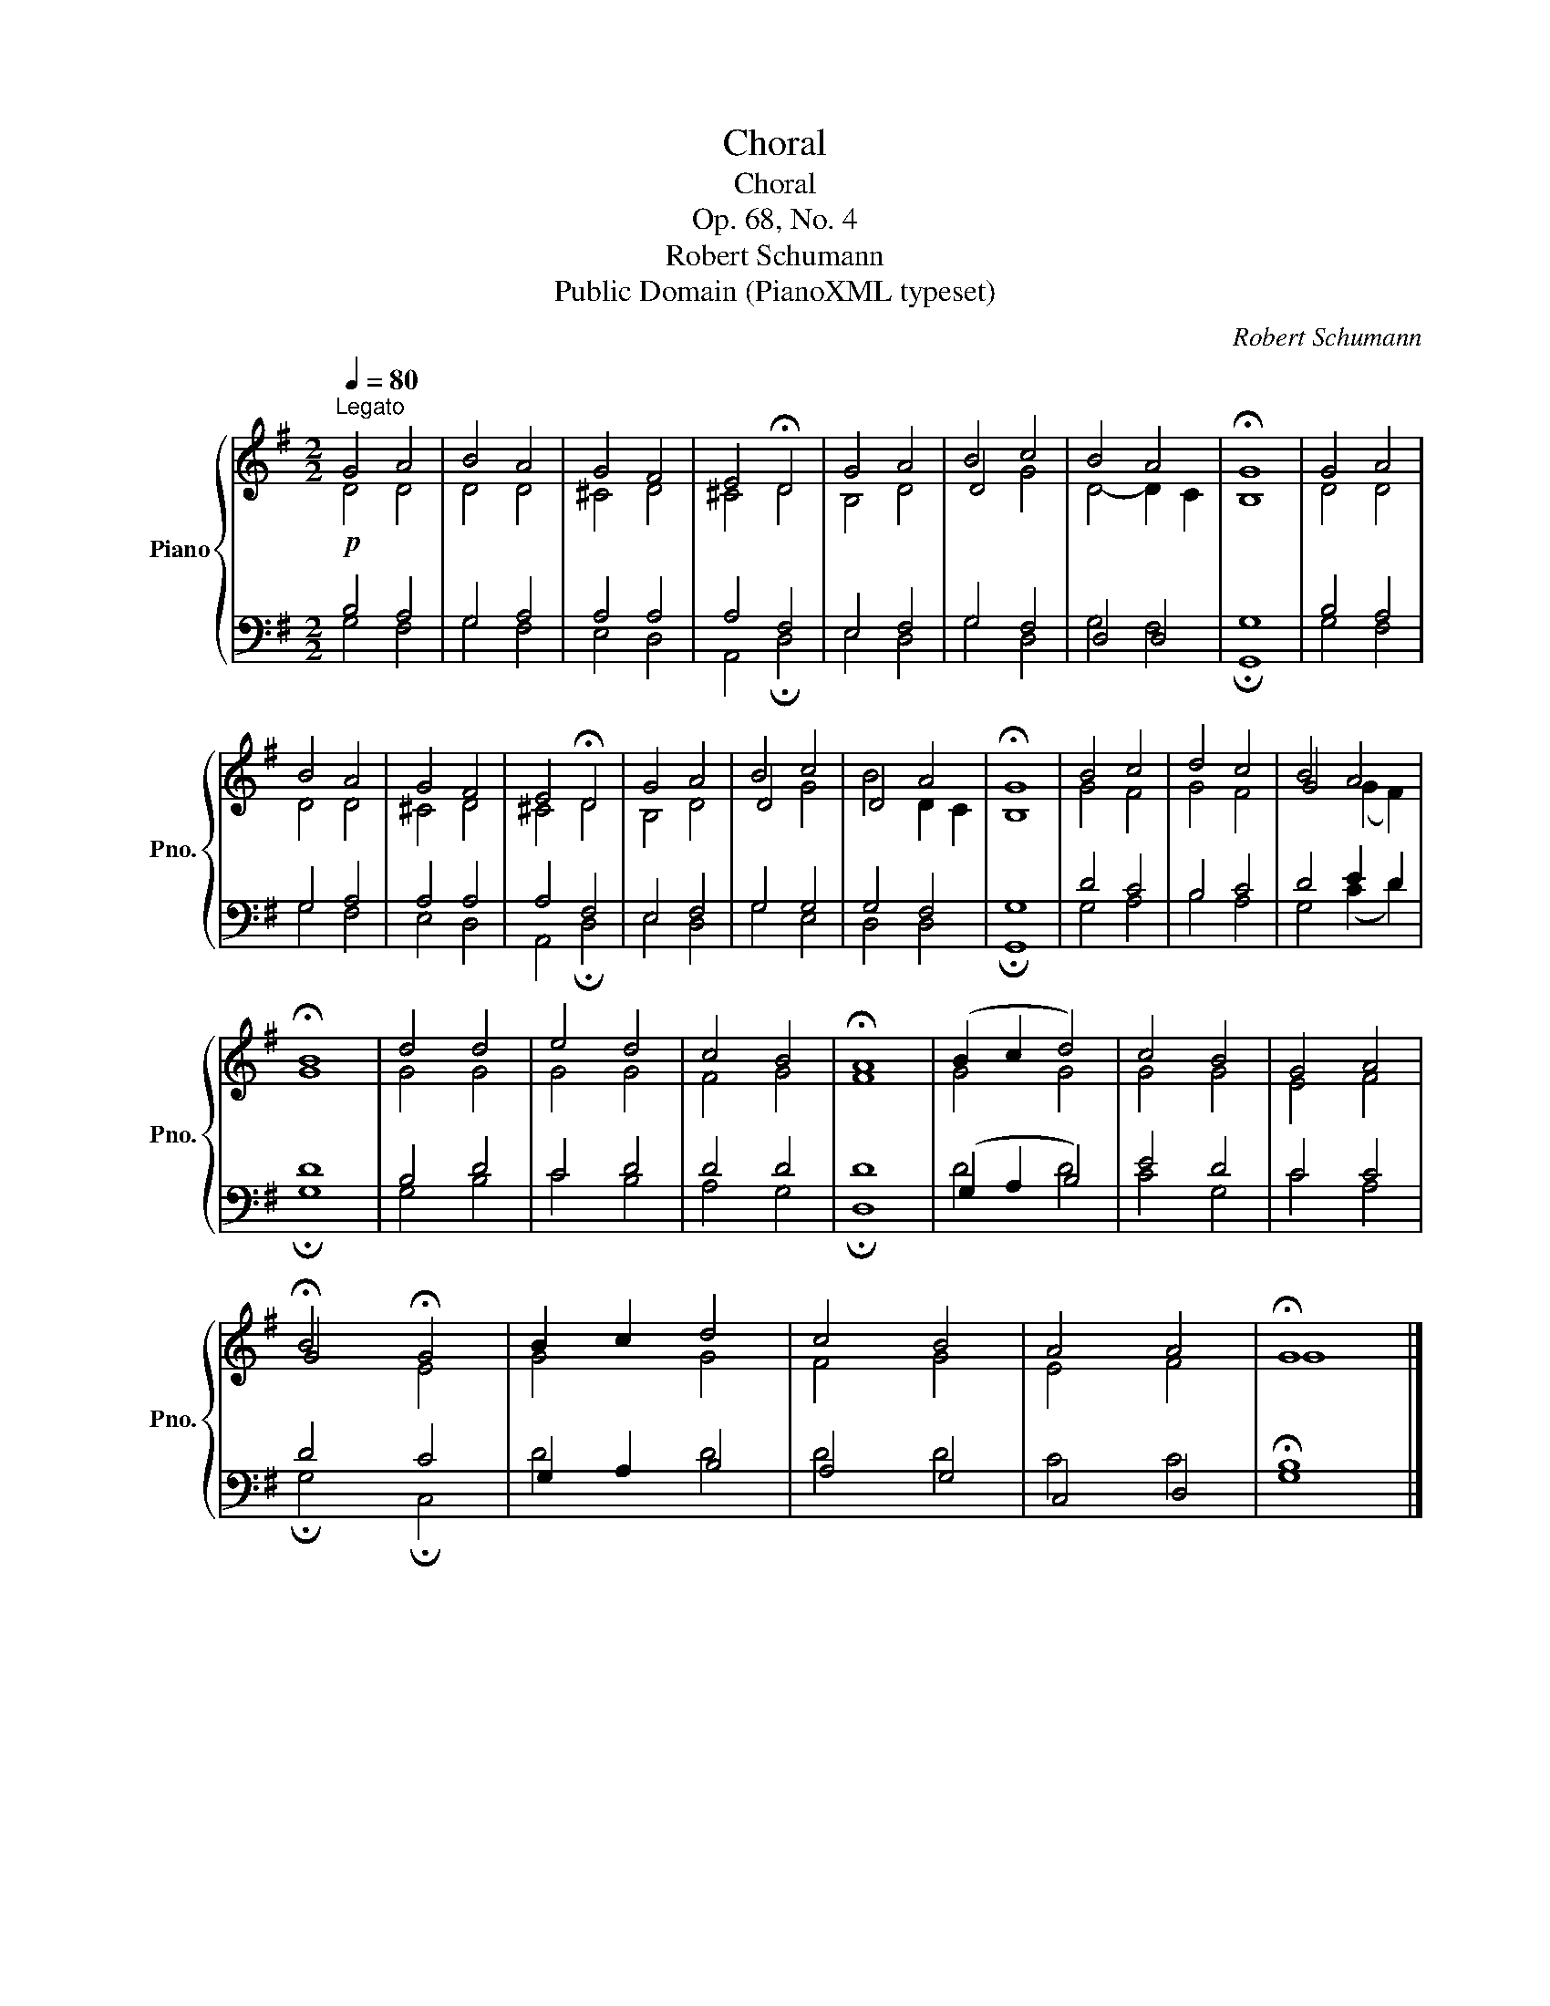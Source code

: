 X:1
T:Choral
T:Choral
T:Op. 68, No. 4
T:Robert Schumann
T:Public Domain (PianoXML typeset)
C:Robert Schumann
Z:Public Domain (PianoXML typeset)
%%score { ( 1 3 5 ) | ( 2 4 6 7 ) }
L:1/8
Q:1/4=80
M:2/2
K:G
V:1 treble nm="Piano" snm="Pno."
V:3 treble 
V:5 treble 
V:2 bass 
V:4 bass 
V:6 bass 
V:7 bass 
V:1
"^Legato" G4 A4 | B4 A4 | G4 F4 | E4 !fermata!D4 | G4 A4 | B4 c4 | B4 A4 | !fermata!G8 | G4 A4 | %9
 B4 A4 | G4 F4 | E4 !fermata!D4 | G4 A4 | B4 c4 | x4 A4 | !fermata!G8 | B4 c4 | d4 c4 | B4 A4 | %19
 !fermata!B8 | d4 d4 | e4 d4 | c4 B4 | !fermata!A8 | (B2 c2 d4) | c4 B4 | G4 A4 | %27
 !fermata!B4 !fermata!G4 | B2 c2 d4 | c4 B4 | A4 A4 | !fermata!G8 |] %32
V:2
!p! B,4 A,4 | G,4 A,4 | A,4 A,4 | A,4 F,4 | E,4 F,4 | G,4 F,4 | x8 | G,8 | B,4 A,4 | G,4 A,4 | %10
 A,4 A,4 | A,4 F,4 | E,4 F,4 | G,4 G,4 | G,4 F,4 | G,8 | D4 C4 | B,4 C4 | D4 E2 D2 | D8 | B,4 D4 | %21
 C4 D4 | D4 D4 | D8 | x8 | E4 D4 | C4 C4 | D4 C4 | x8 | x4 x4 | x4 x4 | x8 |] %32
V:3
 D4 D4 | D4 D4 | ^C4 D4 | x8 | B,4 D4 | D4 x4 | x8 | x8 | D4 D4 | D4 D4 | ^C4 D4 | x8 | B,4 D4 | %13
 D4 x4 | D4- x4 | x8 | G4 F4 | G4 F4 | G4 x4 | G8 | G4 G4 | G4 G4 | F4 G4 | x8 | x8 | G4 G4 | %26
 E4 F4 | G4 x4 | x8 | x8 | x8 | x8 |] %32
V:4
 G,4 F,4 | G,4 F,4 | E,4 D,4 | A,,4 !fermata!D,4 | E,4 D,4 | G,4 D,4 | D,4 D,4 | !fermata!G,,8 | %8
 G,4 F,4 | G,4 F,4 | E,4 D,4 | A,,4 !fermata!D,4 | E,4 D,4 | G,4 E,4 | D,4 D,4 | !fermata!G,,8 | %16
 G,4 A,4 | B,4 A,4 | G,4 (C2 D2) | !fermata!G,8 | G,4 B,4 | C4 B,4 | A,4 G,4 | !fermata!D,8 | %24
 (G,2 A,2 B,4) | C4 G,4 | C4 A,4 | !fermata!G,4 !fermata!C,4 | G,2 A,2 B,4 | A,4 G,4 | C,4 D,4 | %31
 !fermata!G,8 |] %32
V:5
 x8 | x8 | x8 | ^C4 D4 | x8 | x4 G4 | D4- D2 C2 | B,8 | x8 | x8 | x8 | ^C4 D4 | x8 | x4 G4 | %14
 B4 D2 C2 | B,8 | x8 | x8 | x4 (G2 F2) | x8 | x8 | x8 | x8 | F8 | G4 G4 | x8 | x8 | x4 E4 | G4 G4 | %29
 F4 G4 | E4 F4 | G8 |] %32
V:6
 x8 | x8 | x8 | x8 | x8 | x8 | G,4 F,4 | x8 | x8 | x8 | x8 | x8 | x8 | x8 | x8 | x8 | x8 | x8 | %18
 x8 | x8 | x8 | x8 | x8 | x8 | D4 D4 | x8 | x8 | x8 | D4 D4 | x8 | x8 | B,8 |] %32
V:7
 x8 | x8 | x8 | x8 | x8 | x8 | x8 | x8 | x8 | x8 | x8 | x8 | x8 | x8 | x8 | x8 | x8 | x8 | x8 | %19
 x8 | x8 | x8 | x8 | x8 | x8 | x8 | x8 | x8 | x8 | D4 D4 | C4 C4 | x8 |] %32

